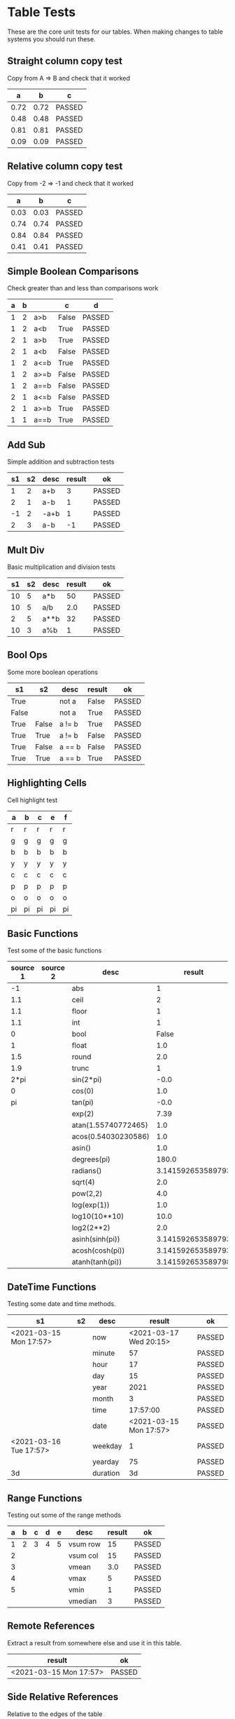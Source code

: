 * Table Tests
   These are the core unit tests for our tables.
   When making changes to table systems you should run these.

** Straight column copy test
   Copy from A => B and check that it worked
    |  a   |  b   |   c    |
    |------+------+--------|
    | 0.72 | 0.72 | PASSED |
    | 0.48 | 0.48 | PASSED |
    | 0.81 | 0.81 | PASSED |
    | 0.09 | 0.09 | PASSED |
    #+TBLFM:$1=rand();%.2f::$2=$1::$3=passed($1==$2,$3)

** Relative column copy test
   Copy from -2 => -1 and check that it worked

    |  a   |  b   |   c    |
    |------+------+--------|
    | 0.03 | 0.03 | PASSED |
    | 0.74 | 0.74 | PASSED |
    | 0.84 | 0.84 | PASSED |
    | 0.41 | 0.41 | PASSED |
    #+TBLFM:$1=rand();%.2f::$2=$-1::$3=passed($-2 == $-1)

** Simple Boolean Comparisons
   Check greater than and less than comparisons work

    | a | b |      |   c   |   d    |
    |---+---+------+-------+--------|
    | 1 | 2 | a>b  | False | PASSED |
    | 1 | 2 | a<b  | True  | PASSED |
    | 2 | 1 | a>b  | True  | PASSED |
    | 2 | 1 | a<b  | False | PASSED |
    | 1 | 2 | a<=b | True  | PASSED |
    | 1 | 2 | a>=b | False | PASSED |
    | 1 | 2 | a==b | False | PASSED |
    | 2 | 1 | a<=b | False | PASSED |
    | 2 | 1 | a>=b | True  | PASSED |
    | 1 | 1 | a==b | True  | PASSED |
    #+TBLFM:@2$4=$1>$2::@2$5=passed($4==False)::@3$4=$1<$2::@3$5=passed(bool($4)==True)::@4$4=$-3>$-2::@4$5=passed($-1==True)::@5$4=$-3<$-2::@5$5=passed($-1==False)::@6$4=$1<=$2::@6$5=passed($-1)::@7$4=$1>=$2::@8$4=$1==$2::@7$5=passed($-1==False)::@8$5=passed($-1==False)::@9$4=$1<=$2::@9$5=passed($-1==False)::@10$4=$1>=$2::@11$4=$1==$2::@10$5=passed($-1==True)::@11$5=passed($-1==True)


** Add Sub
   Simple addition and subtraction tests

    | s1 | s2 | desc | result |   ok   |
    |----+----+------+--------+--------|
    |  1 |  2 | a+b  |      3 | PASSED |
    |  2 |  1 | a-b  |      1 | PASSED |
    | -1 |  2 | -a+b |      1 | PASSED |
    |  2 |  3 | a-b  |     -1 | PASSED |
    #+TBLFM:@2$4=$1+$2::@2$5=passed($-1==3)::@3$4=$1-$2::@3$5=passed($-1==1)::@4$4=$1+$2::@4$5=passed($-1==1)::@5$4=$1-$2::@5$5=passed($-1==-1)

** Mult Div
   Basic multiplication and division tests

    | s1 | s2 | desc | result |   ok   |
    |----+----+------+--------+--------|
    | 10 |  5 | a*b  |     50 | PASSED |
    | 10 |  5 | a/b  |    2.0 | PASSED |
    |  2 |  5 | a**b |     32 | PASSED |
    | 10 |  3 | a%b  |      1 | PASSED |
    #+TBLFM:@2$4=$1*$2::@2$5=passed($-1==50)::@3$4=$1/$2::@3$5=passed(int($-1)==2)::@4$4=$1**$2::@4$5=passed($-1==32)::@5$4=$1%$2::@5$5=passed($-1==1)

** Bool Ops
   Some more boolean operations

    |   s1  |   s2  |  desc  | result |   ok   |
    |-------+-------+--------+--------+--------|
    | True  |       | not a  | False  | PASSED |
    | False |       | not a  | True   | PASSED |
    | True  | False | a != b | True   | PASSED |
    | True  | True  | a != b | False  | PASSED |
    | True  | False | a == b | False  | PASSED |
    | True  | True  | a == b | True   | PASSED |
    #+TBLFM:@2$4=not $1::@2$5=passed($-1==False)::@3$4=not $1::@3$5=passed($-1==True)::@4$4=$1!=$2::@4$5=passed($-1==True)::@5$4=$1!=$2::@5$5=passed($-1==False)::@6$4=$1==$2::@6$5=passed($-1==False)::@7$4=$1==$2::@8$5=passed($-1==True)

** Highlighting Cells
   Cell highlight test

    | a  | b  | c  | e  | f  |
    |----+----+----+----+----|
    | r  | r  | r  | r  | r  |
    | g  | g  | g  | g  | g  |
    | b  | b  | b  | b  | b  |
    | y  | y  | y  | y  | y  |
    | c  | c  | c  | c  | c  |
    | p  | p  | p  | p  | p  |
    | o  | o  | o  | o  | o  |
    | pi | pi | pi | pi | pi |
    #+TBLFM:@2=highlight(@<,"red","r")::@3=highlight(@3,"green","g")::@4=highlight(@4,"blue","b")::@5=highlight(@5,"yellow","y")::@6=highlight(@6,"cyan","c")::@7=highlight(@7,"purple","p")::@8=highlight(@8,"orange","o")::@9=highlight(@9,"pink","pi")

** Basic Functions
   Test some of the basic functions

    | source 1 | source 2 |         desc        |       result      |   ok   |
    |----------+----------+---------------------+-------------------+--------|
    | -1       |          | abs                 | 1                 | PASSED |
    | 1.1      |          | ceil                | 2                 | PASSED |
    | 1.1      |          | floor               | 1                 | PASSED |
    | 1.1      |          | int                 | 1                 | PASSED |
    | 0        |          | bool                | False             | PASSED |
    | 1        |          | float               | 1.0               | PASSED |
    | 1.5      |          | round               | 2.0               | PASSED |
    | 1.9      |          | trunc               | 1                 | PASSED |
    | 2*pi     |          | sin(2*pi)           | -0.0              | PASSED |
    | 0        |          | cos(0)              | 1.0               | PASSED |
    | pi       |          | tan(pi)             | -0.0              | PASSED |
    |          |          | exp(2)              | 7.39              | PASSED |
    |          |          | atan(1.55740772465) | 1.0               | PASSED |
    |          |          | acos(0.54030230586) | 1.0               | PASSED |
    |          |          | asin()              | 1.0               | PASSED |
    |          |          | degrees(pi)         | 180.0             | PASSED |
    |          |          | radians()           | 3.141592653589793 | PASSED |
    |          |          | sqrt(4)             | 2.0               | PASSED |
    |          |          | pow(2,2)            | 4.0               | PASSED |
    |          |          | log(exp(1))         | 1.0               | PASSED |
    |          |          | log10(10**10)       | 10.0              | PASSED |
    |          |          | log2(2**2)          | 2.0               | PASSED |
    |          |          | asinh(sinh(pi))     | 3.141592653589793 | PASSED |
    |          |          | acosh(cosh(pi))     | 3.141592653589793 | PASSED |
    |          |          | atanh(tanh(pi))     | 3.141592653589798 | PASSED |
    #+TBLFM:@2$4=abs($1)::@2$5=passed($-1==1)::@3$4=ceil($1)::@3$5=passed($-1==2)::@4$4=floor($1)::@4$5=passed($-1==1)::@5$4=int($1)::@5$5=passed($-1==1)::@6$4=bool($1)::@6$5=passed($-1==False)::@7$4=float($1)::@7$5=passed($-1==1.0)::@8$4=round($1)::@8$5=passed($-1==2.0)::@9$4=trunc($1)::@9$5=passed($-1==1)::@10$4=round(sin(2*pi))::@10$5=passed($-1==0)::@11$4=cos(0)::@11$5=passed($-1==1.0)::@12$4=round(tan(pi))::@12$5=passed($-1==0)::@13$4=exp(2);%.2f::@13$5=passed($-1==7.39)::@19$4=sqrt(4)::@19$5=passed($-1==2.0)::@20$4=pow(2,2)::@20$5=passed($-1==4.0)::@14$4=round(atan(1.55740772465))::@14$5=passed($-1==1)::@15$4=round(acos(0.54030230586))::@15$5=passed($-1==1)::@16$4=round(asin(0.8414709848))::@16$5=passed($-1==1)::@17$4=degrees(pi)::@17$5=passed($-1==180)::@18$4=radians(180.0)::@18$5=passed($-1==pi)::@21$4=log(exp(1))::@21$5=passed($-1==1)::@22$4=log10(10**10)::@22$5=passed($-1==10)::@23$4=log2(2**2)::@23$5=passed($-1==2)::@24$4=asinh(sinh(pi))::@24$5=passed($-1==pi)::@25$4=acosh(cosh(pi))::@25$5=passed($-1==pi)::@26$4=atanh(tanh(pi))::@26$5=passed(round($-1)==round(pi))

** DateTime Functions
   Testing some date and time methods.

    #+NAME: date-time-test
    |           s1           | s2 |   desc   |         result         |   ok   |
    |------------------------+----+----------+------------------------+--------|
    | <2021-03-15 Mon 17:57> |    | now      | <2021-03-17 Wed 20:15> | PASSED |
    |                        |    | minute   | 57                     | PASSED |
    |                        |    | hour     | 17                     | PASSED |
    |                        |    | day      | 15                     | PASSED |
    |                        |    | year     | 2021                   | PASSED |
    |                        |    | month    | 3                      | PASSED |
    |                        |    | time     | 17:57:00               | PASSED |
    |                        |    | date     | <2021-03-15 Mon 17:57> | PASSED |
    | <2021-03-16 Tue 17:57> |    | weekday  | 1                      | PASSED |
    |                        |    | yearday  | 75                     | PASSED |
    | 3d                     |    | duration | 3d                     | PASSED |
    #+TBLFM:@2$4=now()::@2$5=passed(minute(date($-1))==minute(now()))::@3$4=minute(date(@2$1))::@3$5=passed($-1==57)::@4$4=hour(@2$1)::@4$5=passed($-1==17)::@5$4=day(@2$1)::@5$5=passed($-1==15)::@6$4    =year(@2$1)::@6$5=passed($-1==2021)::@7$4=month(@2$1)::@7$5=passed($-1==3)::@8$4=time(@2$1)::@9$4=date(@2$1)::@9$5=passed($-1==@2$1)::@10$4=weekday(date(@10$1))::@11$4=yearday(@10$1)::@11$5=passed($-1==75)::@10$5=passed($-1==1)::@8$5=passed($-1=="17:57:00")::@12$4=duration(@12$1)::@12$5=passed($-1=="3d")

** Range Functions
   Testing out some of the range methods

    | a | b | c | d | e |   desc   | result |   ok   |
    |---+---+---+---+---+----------+--------+--------|
    | 1 | 2 | 3 | 4 | 5 | vsum row |     15 | PASSED |
    | 2 |   |   |   |   | vsum col |     15 | PASSED |
    | 3 |   |   |   |   | vmean    |    3.0 | PASSED |
    | 4 |   |   |   |   | vmax     |      5 | PASSED |
    | 5 |   |   |   |   | vmin     |      1 | PASSED |
    |   |   |   |   |   | vmedian  |      3 | PASSED |
    #+TBLFM:@2$7=vsum($1..$5)::@2$8=passed($-1==15)::@3$7=vsum(@2$1..@6$1)::@3$8=passed($-1==15)::@4$7=vmean(@2$1..@2$5)::@4$8=passed($-1==3.0)::@5$7=vmax(@2$1..@2$5)::@5$8=passed($-1==5)::@6$7=vmin(@2$1..@2$5)::@6$8=passed($-1==1)::@7$7=vmedian(@2$1..@2$5)::@7$8=passed($-1==3)

** Remote References
   Extract a result from somewhere else and use it in this table.

    |         result         |   ok   |
    |------------------------+--------|
    | <2021-03-15 Mon 17:57> | PASSED |
    #+TBLFM:@2$1=remote("date-time-test",@2$1)::@2$2=passed(minute($-1)==57)


** Side Relative References
   Relative to the edges of the table

    | a | b | c | d | result |   ok   |
    |---+---+---+---+--------+--------|
    | 1 | 2 | 3 | 4 |      1 | PASSED |
    | 1 | 2 | 3 | 4 |      2 | PASSED |
    | 1 | 2 | 3 | 4 |      3 | PASSED |
    | 1 | 2 | 3 | 4 |      4 | PASSED |
    #+TBLFM:@2$5=$<::@3$5=$<<::@4$5=$<<<::@2$6=passed($-1==1)::@3$6=passed($-1==2)::@4$6=passed($-1==3)::@5$5=$>>>::@5$6=passed($-1==4)

    Row relative copy
    | a  |   b    | c  |   d    | e |
    |----+--------+----+--------+---|
    |  1 | 2      |  3 | 4      | 5 |
    |  1 | 2      |  3 | 4      | 5 |
    |  5 | 4      |  3 | 2      | 1 |
    |  5 | 4      |  3 | 2      | 1 |
    | 15 | PASSED | 15 | PASSED |   |
    #+TBLFM:@3=@<::@4=@>>::@6$1=vsum(@4$1..@4$5)::@6$2=passed($1==15)::@6$3=vsum(@3$1..@3$5)::@6$4=passed($-1==15)

** Range Source and Targets
   Using block ranges to specify destination

    |  a   |  b   |  c   |  d   |  e   |        |
    |------+------+------+------+------+--------|
    | 0.07 | 0.86 | 0.07 | 0.86 | True | PASSED |
    | 0.27 | 0.35 | 0.27 | 0.35 | True | PASSED |
    | 0.60 | 0.59 |  0.6 | 0.59 | True | PASSED |
    | 0.06 | 0.16 | 0.06 | 0.16 | True | PASSED |
    #+TBLFM:@2$1..@5$2=rand();%.2f::@2$3..@5$4=$-2::$5=True if $-4==$-2 and $-3==$-1 else False::$6=passed($-1)

** Advanced Table Syntax
   Some of the advanced table bits and pieces

    |   | results |    |   |   |   |        |
    |---+---------+----+---+---+---+--------|
    | ! | a       | b  | c | d | e |        |
    | # | 9       |    |   | 4 | 5 | PASSED |
    | # | 3       | 1  | 2 |   |   | PASSED |
    | $ | max=5   |    |   |   |   |        |
    | # | 15      | 10 |   |   |   | PASSED |
    #+TBLFM:@4$2=$b + $c::@3$2=$e+$d::@3$7=passed($a==9)::@4$7=passed($a==3)::@6$2=$max+$b::@6$7=passed($a==15)

** Long Tables and Plots
   Lets test a long table and plot it.
   Eventually table computation bogs down at this size.

   #+PLOT: title:"Random" ind:1 deps:(3) with:lines file:out.png
   |  a  |  b   |  c   |
   |-----+------+------|
   |   2 | 0.42 | 0.11 |
   |   3 | 0.46 | 0.43 |
   |   4 | 0.83 | 0.73 |
   |   5 | 0.71 | 0.86 |
   |   6 | 0.57 | 0.99 |
   |   7 | 0.49 | 0.10 |
   |   8 | 0.46 | 0.15 |
   |   9 | 0.32 | 0.65 |
   |  10 | 0.53 | 0.52 |
   |  11 | 0.17 | 0.17 |
   |  12 | 0.91 | 0.07 |
   |  13 | 0.37 | 0.31 |
   |  14 | 0.56 | 0.64 |
   |  15 | 0.14 | 0.92 |
   |  16 | 0.71 | 0.67 |
   |  17 | 0.70 | 0.20 |
   |  18 | 0.94 | 0.26 |
   |  19 | 0.38 | 0.91 |
   |  20 | 0.28 | 0.56 |
   |  21 | 0.79 | 0.57 |
   |  22 | 0.42 | 0.58 |
   |  23 | 0.71 | 0.52 |
   |  24 | 0.15 | 0.83 |
   |  25 | 0.01 | 0.90 |
   |  26 | 0.35 | 0.29 |
   |  27 | 0.48 | 0.34 |
   |  28 | 0.41 | 0.69 |
   |  29 | 0.65 | 0.95 |
   |  30 | 0.96 | 0.79 |
   |  31 | 0.73 | 0.91 |
   |  32 | 0.16 | 0.48 |
   |  33 | 0.03 | 0.27 |
   |  34 | 0.98 | 0.48 |
   |  35 | 0.53 | 0.23 |
   |  36 | 0.98 | 0.86 |
   |  37 | 0.20 | 0.20 |
   |  38 | 0.19 | 0.33 |
   |  39 | 0.89 | 0.70 |
   |  40 | 0.01 | 0.86 |
   |  41 | 0.85 | 0.11 |
   |  42 | 0.97 | 0.32 |
   |  43 | 0.33 | 0.93 |
   |  44 | 0.86 | 0.30 |
   |  45 | 0.38 | 0.08 |
   |  46 | 0.97 | 0.66 |
   |  47 | 0.59 | 0.97 |
   |  48 | 0.90 | 0.25 |
   |  49 | 0.91 | 0.60 |
   |  50 | 0.90 | 0.43 |
   |  51 | 0.51 | 0.39 |
   |  52 | 0.27 | 0.12 |
   |  53 | 0.34 | 0.62 |
   |  54 | 0.48 | 0.79 |
   |  55 | 0.19 | 0.73 |
   |  56 | 0.67 | 0.35 |
   |  57 | 0.50 | 0.05 |
   |  58 | 0.03 | 0.03 |
   |  59 | 0.28 | 0.44 |
   |  60 | 0.04 | 0.20 |
   |  61 | 0.04 | 0.96 |
   |  62 | 0.16 | 0.08 |
   |  63 | 0.38 | 0.27 |
   |  64 | 0.35 | 0.39 |
   |  65 | 0.35 | 0.58 |
   |  66 | 0.93 | 0.49 |
   |  67 | 0.41 | 0.59 |
   |  68 | 0.53 | 0.50 |
   |  69 | 0.20 | 0.05 |
   |  70 | 0.44 | 0.29 |
   |  71 | 0.50 | 0.44 |
   |  72 | 0.89 | 0.18 |
   |  73 | 0.91 | 0.36 |
   |  74 | 0.71 | 0.51 |
   |  75 | 0.03 | 0.21 |
   |  76 | 0.59 | 0.26 |
   |  77 | 0.29 | 0.28 |
   |  78 | 0.28 | 0.06 |
   |  79 | 0.71 | 0.25 |
   |  80 | 0.95 | 0.91 |
   |  81 | 0.27 | 0.57 |
   |  82 | 0.08 | 0.18 |
   |  83 | 0.90 | 0.08 |
   |  84 | 0.23 | 0.44 |
   |  85 | 0.26 | 0.74 |
   |  86 | 0.12 | 0.83 |
   |  87 | 0.82 | 0.52 |
   |  88 | 0.13 | 0.79 |
   |  89 | 0.35 | 0.30 |
   |  90 | 0.13 | 0.71 |
   |  91 | 0.92 | 0.17 |
   |  92 | 0.36 | 0.01 |
   |  93 | 0.37 | 0.28 |
   |  94 | 0.28 | 0.30 |
   |  95 | 0.62 | 0.67 |
   |  96 | 0.04 | 0.42 |
   |  97 | 0.67 | 1.00 |
   |  98 | 0.96 | 0.03 |
   |  99 | 0.51 | 0.95 |
   | 100 | 0.60 | 0.07 |
   #+TBLFM:$1=@#::@2$2..@100$3=rand();%.2f

   #+RESULTS:
   [[file:C:/Users/ihdav/AppData/Roaming/Sublime Text/Packages/OrgExtended/out.png]]


